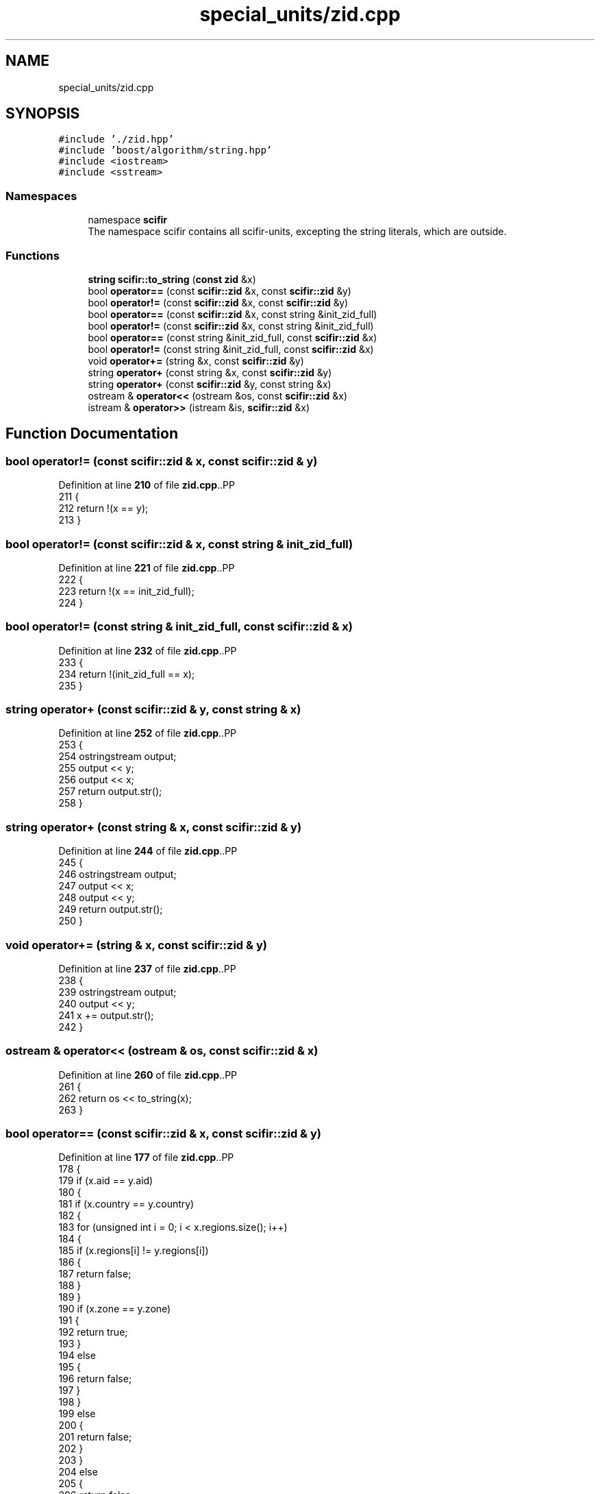 .TH "special_units/zid.cpp" 3 "Version 2.0.0" "scifir-units" \" -*- nroff -*-
.ad l
.nh
.SH NAME
special_units/zid.cpp
.SH SYNOPSIS
.br
.PP
\fC#include '\&./zid\&.hpp'\fP
.br
\fC#include 'boost/algorithm/string\&.hpp'\fP
.br
\fC#include <iostream>\fP
.br
\fC#include <sstream>\fP
.br

.SS "Namespaces"

.in +1c
.ti -1c
.RI "namespace \fBscifir\fP"
.br
.RI "The namespace scifir contains all scifir-units, excepting the string literals, which are outside\&. "
.in -1c
.SS "Functions"

.in +1c
.ti -1c
.RI "\fBstring\fP \fBscifir::to_string\fP (\fBconst\fP \fBzid\fP &x)"
.br
.ti -1c
.RI "bool \fBoperator==\fP (const \fBscifir::zid\fP &x, const \fBscifir::zid\fP &y)"
.br
.ti -1c
.RI "bool \fBoperator!=\fP (const \fBscifir::zid\fP &x, const \fBscifir::zid\fP &y)"
.br
.ti -1c
.RI "bool \fBoperator==\fP (const \fBscifir::zid\fP &x, const string &init_zid_full)"
.br
.ti -1c
.RI "bool \fBoperator!=\fP (const \fBscifir::zid\fP &x, const string &init_zid_full)"
.br
.ti -1c
.RI "bool \fBoperator==\fP (const string &init_zid_full, const \fBscifir::zid\fP &x)"
.br
.ti -1c
.RI "bool \fBoperator!=\fP (const string &init_zid_full, const \fBscifir::zid\fP &x)"
.br
.ti -1c
.RI "void \fBoperator+=\fP (string &x, const \fBscifir::zid\fP &y)"
.br
.ti -1c
.RI "string \fBoperator+\fP (const string &x, const \fBscifir::zid\fP &y)"
.br
.ti -1c
.RI "string \fBoperator+\fP (const \fBscifir::zid\fP &y, const string &x)"
.br
.ti -1c
.RI "ostream & \fBoperator<<\fP (ostream &os, const \fBscifir::zid\fP &x)"
.br
.ti -1c
.RI "istream & \fBoperator>>\fP (istream &is, \fBscifir::zid\fP &x)"
.br
.in -1c
.SH "Function Documentation"
.PP 
.SS "bool operator!= (const \fBscifir::zid\fP & x, const \fBscifir::zid\fP & y)"

.PP
Definition at line \fB210\fP of file \fBzid\&.cpp\fP\&..PP
.nf
211 {
212     return !(x == y);
213 }
.fi

.SS "bool operator!= (const \fBscifir::zid\fP & x, const string & init_zid_full)"

.PP
Definition at line \fB221\fP of file \fBzid\&.cpp\fP\&..PP
.nf
222 {
223     return !(x == init_zid_full);
224 }
.fi

.SS "bool operator!= (const string & init_zid_full, const \fBscifir::zid\fP & x)"

.PP
Definition at line \fB232\fP of file \fBzid\&.cpp\fP\&..PP
.nf
233 {
234     return !(init_zid_full == x);
235 }
.fi

.SS "string operator+ (const \fBscifir::zid\fP & y, const string & x)"

.PP
Definition at line \fB252\fP of file \fBzid\&.cpp\fP\&..PP
.nf
253 {
254     ostringstream output;
255     output << y;
256     output << x;
257     return output\&.str();
258 }
.fi

.SS "string operator+ (const string & x, const \fBscifir::zid\fP & y)"

.PP
Definition at line \fB244\fP of file \fBzid\&.cpp\fP\&..PP
.nf
245 {
246     ostringstream output;
247     output << x;
248     output << y;
249     return output\&.str();
250 }
.fi

.SS "void operator+= (string & x, const \fBscifir::zid\fP & y)"

.PP
Definition at line \fB237\fP of file \fBzid\&.cpp\fP\&..PP
.nf
238 {
239     ostringstream output;
240     output << y;
241     x += output\&.str();
242 }
.fi

.SS "ostream & operator<< (ostream & os, const \fBscifir::zid\fP & x)"

.PP
Definition at line \fB260\fP of file \fBzid\&.cpp\fP\&..PP
.nf
261 {
262     return os << to_string(x);
263 }
.fi

.SS "bool operator== (const \fBscifir::zid\fP & x, const \fBscifir::zid\fP & y)"

.PP
Definition at line \fB177\fP of file \fBzid\&.cpp\fP\&..PP
.nf
178 {
179     if (x\&.aid == y\&.aid)
180     {
181         if (x\&.country == y\&.country)
182         {
183             for (unsigned int i = 0; i < x\&.regions\&.size(); i++)
184             {
185                 if (x\&.regions[i] != y\&.regions[i])
186                 {
187                     return false;
188                 }
189             }
190             if (x\&.zone == y\&.zone)
191             {
192                 return true;
193             }
194             else
195             {
196                 return false;
197             }
198         }
199         else
200         {
201             return false;
202         }
203     }
204     else
205     {
206         return false;
207     }
208 }
.fi

.SS "bool operator== (const \fBscifir::zid\fP & x, const string & init_zid_full)"

.PP
Definition at line \fB215\fP of file \fBzid\&.cpp\fP\&..PP
.nf
216 {
217     scifir::zid y = scifir::zid(init_zid_full);
218     return (x == y);
219 }
.fi

.SS "bool operator== (const string & init_zid_full, const \fBscifir::zid\fP & x)"

.PP
Definition at line \fB226\fP of file \fBzid\&.cpp\fP\&..PP
.nf
227 {
228     scifir::zid y = scifir::zid(init_zid_full);
229     return (x == y);
230 }
.fi

.SS "istream & operator>> (istream & is, \fBscifir::zid\fP & x)"

.PP
Definition at line \fB265\fP of file \fBzid\&.cpp\fP\&..PP
.nf
266 {
267     char a[256];
268     is\&.getline(a, 256);
269     string b(a);
270     boost::trim(b);
271     x = scifir::zid(b);
272     return is;
273 }
.fi

.SH "Author"
.PP 
Generated automatically by Doxygen for scifir-units from the source code\&.
